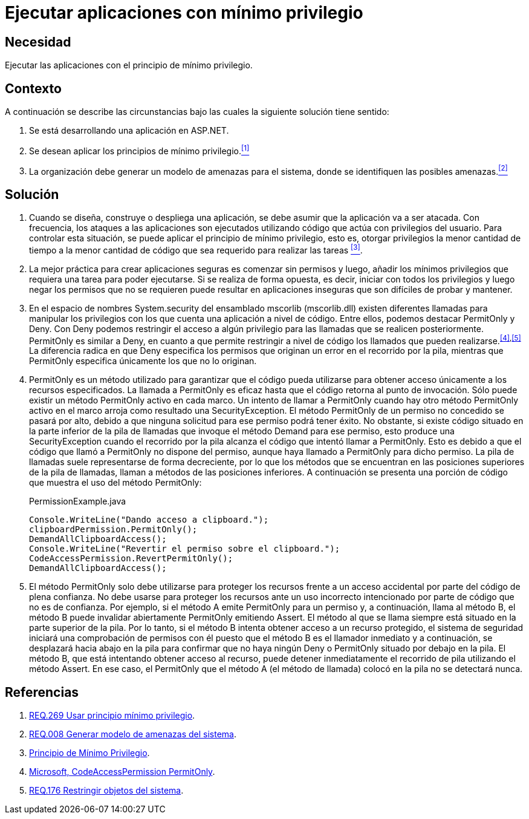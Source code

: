 :slug: defends/aspnet/apps-minimo-privilegio/
:category: aspnet
:description: Nuestros ethical hackers explican cómo evitar vulnerabilidades de seguridad mediante la programación segura en ASP.NET desarrollando aplicaciones computacionalmente seguras aplicando el principio del mínimo privilegio. Esto facilita desarrollar aplicaciones fáciles de probar y mantener.
:keywords: ASP.NET, Seguridad, Mínimo, Privilegio, Permisos, Programación.
:defends: yes

= Ejecutar aplicaciones con mínimo privilegio

== Necesidad

Ejecutar las aplicaciones con el principio de mínimo privilegio.

== Contexto

A continuación se describe las circunstancias
bajo las cuales la siguiente solución tiene sentido:

. Se está desarrollando una aplicación en +ASP.NET+.

. Se desean aplicar los principios de mínimo privilegio.<<r1,^[1]^>>

. La organización debe generar un modelo de amenazas para el sistema,
donde se identifiquen las posibles amenazas.<<r2,^[2]^>>

== Solución

. Cuando se diseña, construye o despliega una aplicación,
se debe asumir que la aplicación va a ser atacada.
Con frecuencia, los ataques a las aplicaciones
son ejecutados utilizando código que actúa
con privilegios del usuario.
Para controlar esta situación,
se puede aplicar el principio de mínimo privilegio,
esto es, otorgar privilegios
la menor cantidad de tiempo
a la menor cantidad de código
que sea requerido para realizar las tareas <<r3,^[3]^>>.

. La mejor práctica para crear aplicaciones seguras
es comenzar sin permisos
y luego, añadir los mínimos privilegios
que requiera una tarea para poder ejecutarse.
Si se realiza de forma opuesta,
es decir, iniciar con todos los privilegios
y luego negar los permisos que no se requieren
puede resultar en aplicaciones inseguras
que son difíciles de probar y mantener.

. En el espacio de nombres +System.security+
del ensamblado +mscorlib+ (+mscorlib.dll+)
existen diferentes llamadas para manipular los privilegios
con los que cuenta una aplicación a nivel de código.
Entre ellos, podemos destacar +PermitOnly+ y +Deny+.
Con +Deny+ podemos restringir el acceso
a algún privilegio para las llamadas
que se realicen posteriormente.
+PermitOnly+ es similar a +Deny+,
en cuanto a que permite restringir a nivel de código
los llamados que pueden realizarse.^<<r4,[4]>>,<<r5,[5]>>^
La diferencia radica en que +Deny+
especifica los permisos que originan un error
en el recorrido por la pila,
mientras que +PermitOnly+ especifica
únicamente los que no lo originan.

. +PermitOnly+ es un método utilizado
para garantizar que el código pueda utilizarse
para obtener acceso únicamente a los recursos especificados.
La llamada a +PermitOnly+ es eficaz
hasta que el código retorna al punto de invocación.
Sólo puede existir un método +PermitOnly+ activo en cada marco.
Un intento de llamar a +PermitOnly+
cuando hay otro método +PermitOnly+ activo en el marco
arroja como resultado una +SecurityException+.
El método +PermitOnly+ de un permiso no concedido
se pasará por alto,
debido a que ninguna solicitud
para ese permiso podrá tener éxito.
No obstante, si existe código situado
en la parte inferior de la pila de llamadas
que invoque el método +Demand+ para ese permiso,
esto produce una +SecurityException+
cuando el recorrido por la pila alcanza el código
que intentó llamar a +PermitOnly+.
Esto es debido a que el código
que llamó a +PermitOnly+ no dispone del permiso,
aunque haya llamado a +PermitOnly+ para dicho permiso.
La pila de llamadas suele representarse de forma decreciente,
por lo que los métodos que se encuentran
en las posiciones superiores de la pila de llamadas,
llaman a métodos de las posiciones inferiores.
A continuación se presenta una porción de código
que muestra el uso del método +PermitOnly+:
+
.PermissionExample.java
[source,java,linenums]
----
Console.WriteLine("Dando acceso a clipboard.");
clipboardPermission.PermitOnly();
DemandAllClipboardAccess();
Console.WriteLine("Revertir el permiso sobre el clipboard.");
CodeAccessPermission.RevertPermitOnly();
DemandAllClipboardAccess();
----

. El método +PermitOnly+ solo debe utilizarse
para proteger los recursos
frente a un acceso accidental
por parte del código de plena confianza.
No debe usarse para proteger los recursos
ante un uso incorrecto intencionado
por parte de código que no es de confianza.
Por ejemplo, si el método A
emite +PermitOnly+ para un permiso
y, a continuación, llama al método B,
el método B puede invalidar abiertamente +PermitOnly+ emitiendo +Assert+.
El método al que se llama siempre
está situado en la parte superior de la pila.
Por lo tanto, si el método B intenta obtener acceso
a un recurso protegido,
el sistema de seguridad iniciará
una comprobación de permisos con él
puesto que el método B es el llamador inmediato
y a continuación, se desplazará hacia abajo
en la pila para confirmar
que no haya ningún +Deny+ o +PermitOnly+
situado por debajo en la pila.
El método B, que está intentando obtener acceso al recurso,
puede detener inmediatamente el recorrido de pila
utilizando el método +Assert+.
En ese caso, el +PermitOnly+ que el método A (el método de llamada)
colocó en la pila no se detectará nunca.

== Referencias

. [[r1]] link:../../../rules/269/[REQ.269 Usar principio mínimo privilegio].
. [[r2]] link:../../../rules/008/[REQ.008 Generar modelo de amenazas del sistema].
. [[r3]] link:https://es.wikipedia.org/wiki/Principio_de_m%C3%ADnimo_privilegio[Principio de Mínimo Privilegio].
. [[r4]] link:https://msdn.microsoft.com/es-es/library/system.security.codeaccesspermission.permitonly.aspx[Microsoft, CodeAccessPermission PermitOnly].
. [[r5]] link:../../../rules/176/[REQ.176 Restringir objetos del sistema].
